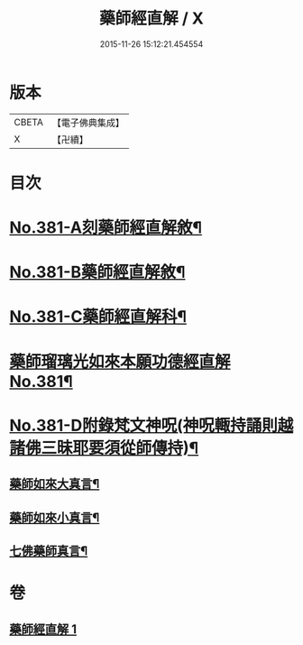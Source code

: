 #+TITLE: 藥師經直解 / X
#+DATE: 2015-11-26 15:12:21.454554
* 版本
 |     CBETA|【電子佛典集成】|
 |         X|【卍續】    |

* 目次
* [[file:KR6i0056_001.txt::001-0602a1][No.381-A刻藥師經直解敘¶]]
* [[file:KR6i0056_001.txt::0602c1][No.381-B藥師經直解敘¶]]
* [[file:KR6i0056_001.txt::0603a1][No.381-C藥師經直解科¶]]
* [[file:KR6i0056_001.txt::0606a1][藥師瑠璃光如來本願功德經直解No.381¶]]
* [[file:KR6i0056_001.txt::0621a17][No.381-D附錄梵文神呪(神呪輙持誦則越諸佛三昧耶要須從師傳持)¶]]
** [[file:KR6i0056_001.txt::0621a18][藥師如來大真言¶]]
** [[file:KR6i0056_001.txt::0621b2][藥師如來小真言¶]]
** [[file:KR6i0056_001.txt::0621b4][七佛藥師真言¶]]
* 卷
** [[file:KR6i0056_001.txt][藥師經直解 1]]
